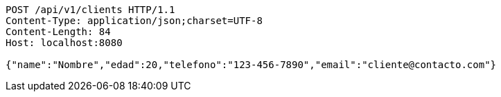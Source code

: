 [source,http,options="nowrap"]
----
POST /api/v1/clients HTTP/1.1
Content-Type: application/json;charset=UTF-8
Content-Length: 84
Host: localhost:8080

{"name":"Nombre","edad":20,"telefono":"123-456-7890","email":"cliente@contacto.com"}
----